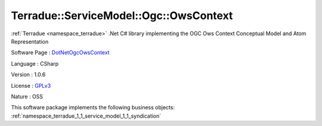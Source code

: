 .. _namespace_terradue_1_1_service_model_1_1_ogc_1_1_ows_context:

Terradue::ServiceModel::Ogc::OwsContext
---------------------------------------




:ref:`Terradue <namespace_terradue>` .Net C# library implementing the OGC Ows Context Conceptual Model and Atom Representation

Software Page : `DotNetOgcOwsContext <https://github.com/Terradue/DotNetOgcOwsContext>`_

Language : CSharp

Version : 1.0.6



License : `GPLv3 <https://github.com/Terradue/DotNetOgcOwsContext/blob/master/LICENSE>`_

Nature : OSS



This software package implements the following business objects: :ref:`namespace_terradue_1_1_service_model_1_1_syndication`



